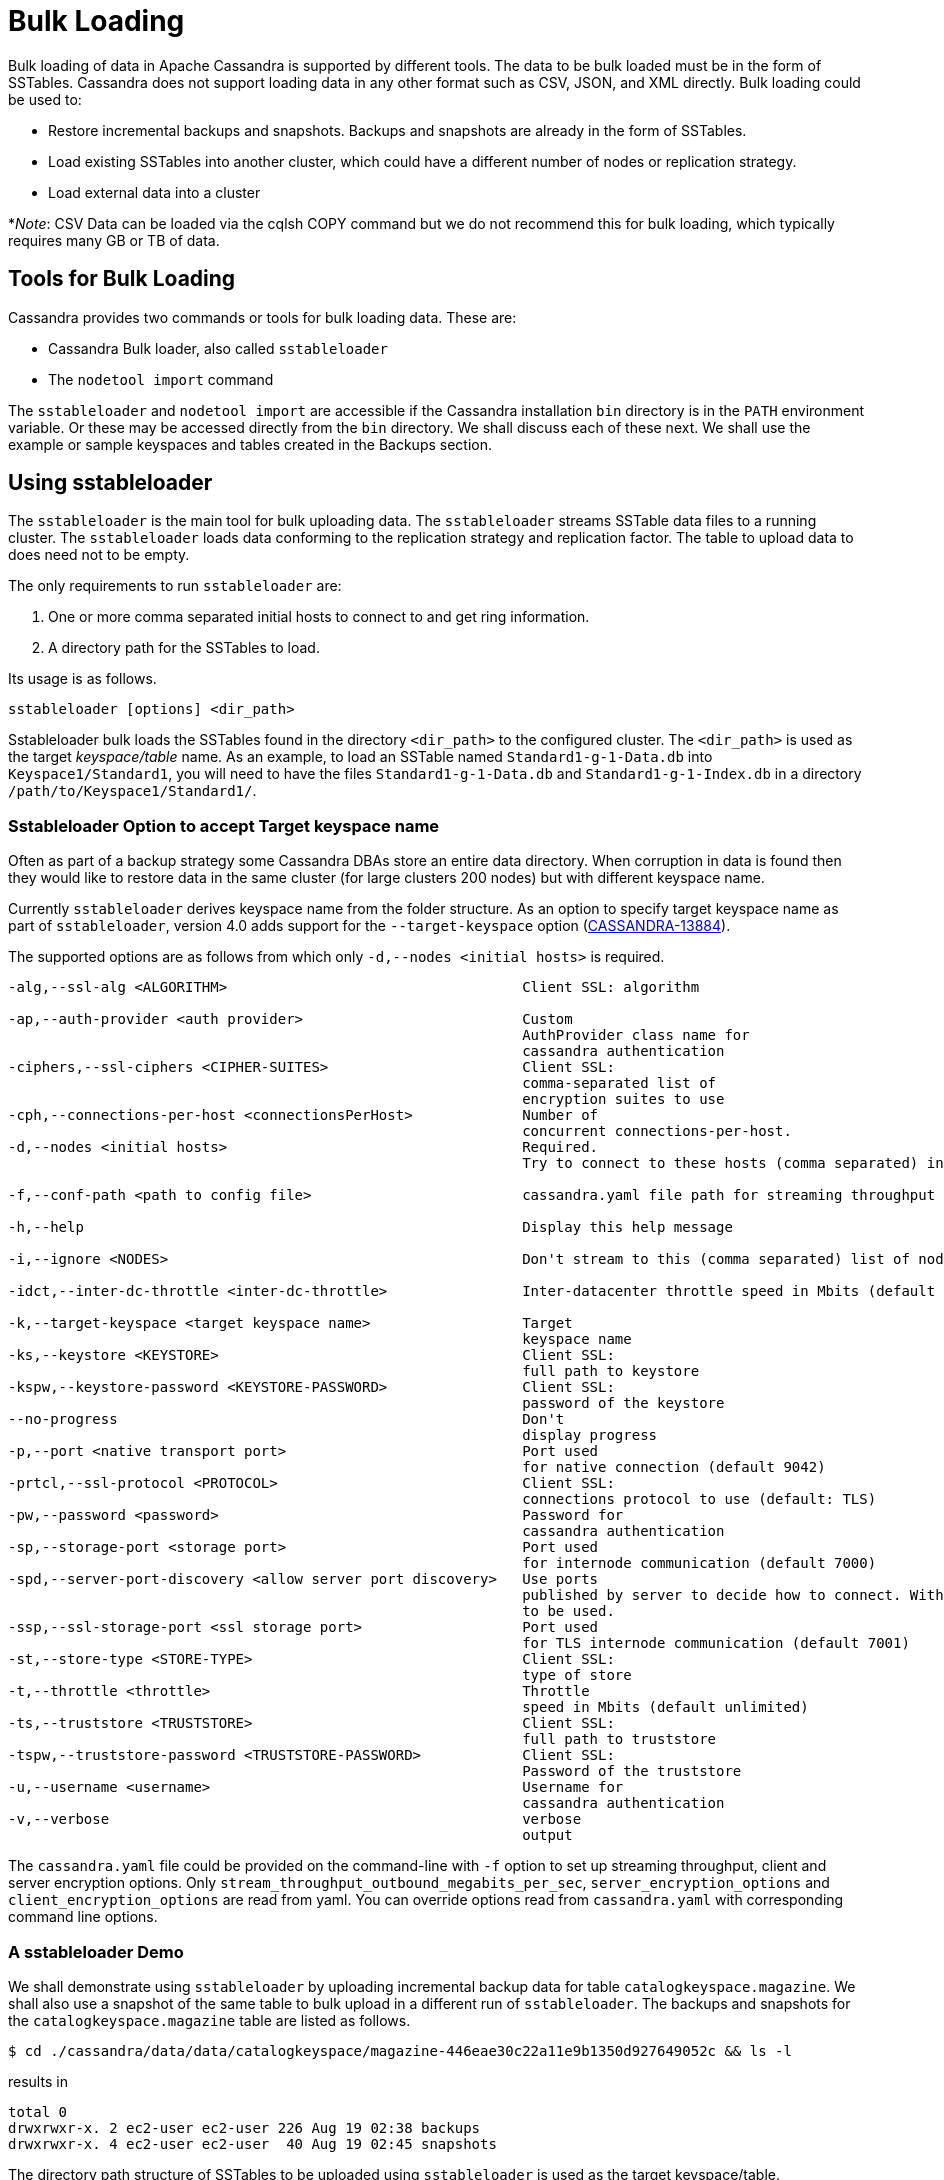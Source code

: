 = Bulk Loading

Bulk loading of data in Apache Cassandra is supported by different
tools. The data to be bulk loaded must be in the form of SSTables.
Cassandra does not support loading data in any other format such as CSV,
JSON, and XML directly. Bulk loading could be used to:

* Restore incremental backups and snapshots. Backups and snapshots are
already in the form of SSTables.
* Load existing SSTables into another cluster, which could have a
different number of nodes or replication strategy.
* Load external data into a cluster

*_Note_: CSV Data can be loaded via the cqlsh COPY command but we do not
recommend this for bulk loading, which typically requires many GB or TB
of data.

== Tools for Bulk Loading

Cassandra provides two commands or tools for bulk loading data. These
are:

* Cassandra Bulk loader, also called `sstableloader`
* The `nodetool import` command

The `sstableloader` and `nodetool import` are accessible if the
Cassandra installation `bin` directory is in the `PATH` environment
variable. Or these may be accessed directly from the `bin` directory. We
shall discuss each of these next. We shall use the example or sample
keyspaces and tables created in the Backups section.

== Using sstableloader

The `sstableloader` is the main tool for bulk uploading data. The
`sstableloader` streams SSTable data files to a running cluster. The
`sstableloader` loads data conforming to the replication strategy and
replication factor. The table to upload data to does need not to be
empty.

The only requirements to run `sstableloader` are:

[arabic]
. One or more comma separated initial hosts to connect to and get ring
information.
. A directory path for the SSTables to load.

Its usage is as follows.

[source,bash]
----
sstableloader [options] <dir_path>
----

Sstableloader bulk loads the SSTables found in the directory
`<dir_path>` to the configured cluster. The `<dir_path>` is used as the
target _keyspace/table_ name. As an example, to load an SSTable named
`Standard1-g-1-Data.db` into `Keyspace1/Standard1`, you will need to
have the files `Standard1-g-1-Data.db` and `Standard1-g-1-Index.db` in a
directory `/path/to/Keyspace1/Standard1/`.

=== Sstableloader Option to accept Target keyspace name

Often as part of a backup strategy some Cassandra DBAs store an entire
data directory. When corruption in data is found then they would like to
restore data in the same cluster (for large clusters 200 nodes) but with
different keyspace name.

Currently `sstableloader` derives keyspace name from the folder
structure. As an option to specify target keyspace name as part of
`sstableloader`, version 4.0 adds support for the `--target-keyspace`
option
(https://issues.apache.org/jira/browse/CASSANDRA-13884[CASSANDRA-13884]).

The supported options are as follows from which only
`-d,--nodes <initial hosts>` is required.

[source,none]
----
-alg,--ssl-alg <ALGORITHM>                                   Client SSL: algorithm

-ap,--auth-provider <auth provider>                          Custom
                                                             AuthProvider class name for
                                                             cassandra authentication
-ciphers,--ssl-ciphers <CIPHER-SUITES>                       Client SSL:
                                                             comma-separated list of
                                                             encryption suites to use
-cph,--connections-per-host <connectionsPerHost>             Number of
                                                             concurrent connections-per-host.
-d,--nodes <initial hosts>                                   Required.
                                                             Try to connect to these hosts (comma separated) initially for ring information

-f,--conf-path <path to config file>                         cassandra.yaml file path for streaming throughput and client/server SSL.

-h,--help                                                    Display this help message

-i,--ignore <NODES>                                          Don't stream to this (comma separated) list of nodes

-idct,--inter-dc-throttle <inter-dc-throttle>                Inter-datacenter throttle speed in Mbits (default unlimited)

-k,--target-keyspace <target keyspace name>                  Target
                                                             keyspace name
-ks,--keystore <KEYSTORE>                                    Client SSL:
                                                             full path to keystore
-kspw,--keystore-password <KEYSTORE-PASSWORD>                Client SSL:
                                                             password of the keystore
--no-progress                                                Don't
                                                             display progress
-p,--port <native transport port>                            Port used
                                                             for native connection (default 9042)
-prtcl,--ssl-protocol <PROTOCOL>                             Client SSL:
                                                             connections protocol to use (default: TLS)
-pw,--password <password>                                    Password for
                                                             cassandra authentication
-sp,--storage-port <storage port>                            Port used
                                                             for internode communication (default 7000)
-spd,--server-port-discovery <allow server port discovery>   Use ports
                                                             published by server to decide how to connect. With SSL requires StartTLS
                                                             to be used.
-ssp,--ssl-storage-port <ssl storage port>                   Port used
                                                             for TLS internode communication (default 7001)
-st,--store-type <STORE-TYPE>                                Client SSL:
                                                             type of store
-t,--throttle <throttle>                                     Throttle
                                                             speed in Mbits (default unlimited)
-ts,--truststore <TRUSTSTORE>                                Client SSL:
                                                             full path to truststore
-tspw,--truststore-password <TRUSTSTORE-PASSWORD>            Client SSL:
                                                             Password of the truststore
-u,--username <username>                                     Username for
                                                             cassandra authentication
-v,--verbose                                                 verbose
                                                             output
----

The `cassandra.yaml` file could be provided on the command-line with
`-f` option to set up streaming throughput, client and server encryption
options. Only `stream_throughput_outbound_megabits_per_sec`,
`server_encryption_options` and `client_encryption_options` are read
from yaml. You can override options read from `cassandra.yaml` with
corresponding command line options.

=== A sstableloader Demo

We shall demonstrate using `sstableloader` by uploading incremental
backup data for table `catalogkeyspace.magazine`. We shall also use a
snapshot of the same table to bulk upload in a different run of
`sstableloader`. The backups and snapshots for the
`catalogkeyspace.magazine` table are listed as follows.

[source,bash]
----
$ cd ./cassandra/data/data/catalogkeyspace/magazine-446eae30c22a11e9b1350d927649052c && ls -l
----
results in
[source,none]
----
total 0
drwxrwxr-x. 2 ec2-user ec2-user 226 Aug 19 02:38 backups
drwxrwxr-x. 4 ec2-user ec2-user  40 Aug 19 02:45 snapshots
----

The directory path structure of SSTables to be uploaded using
`sstableloader` is used as the target keyspace/table.

We could have directly uploaded from the `backups` and `snapshots`
directories respectively if the directory structure were in the format
used by `sstableloader`. But the directory path of backups and snapshots
for SSTables is
`/catalogkeyspace/magazine-446eae30c22a11e9b1350d927649052c/backups` and
`/catalogkeyspace/magazine-446eae30c22a11e9b1350d927649052c/snapshots`
respectively, which cannot be used to upload SSTables to
`catalogkeyspace.magazine` table. The directory path structure must be
`/catalogkeyspace/magazine/` to use `sstableloader`. We need to create a
new directory structure to upload SSTables with `sstableloader` which is
typical when using `sstableloader`. Create a directory structure
`/catalogkeyspace/magazine` and set its permissions.

[source,bash]
----
$ sudo mkdir -p /catalogkeyspace/magazine
$ sudo chmod -R 777 /catalogkeyspace/magazine
----

==== Bulk Loading from an Incremental Backup

An incremental backup does not include the DDL for a table. The table
must already exist. If the table was dropped it may be created using the
`schema.cql` generated with every snapshot of a table. As we shall be
using `sstableloader` to load SSTables to the `magazine` table, the
table must exist prior to running `sstableloader`. The table does not
need to be empty but we have used an empty table as indicated by a CQL
query:

[source,cql]
----
SELECT * FROM magazine;
----
results in
[source,cql]
----
id | name | publisher
----+------+-----------

(0 rows)
----

After the table to upload has been created copy the SSTable files from
the `backups` directory to the `/catalogkeyspace/magazine/` directory
that we created.

[source,bash]
----
$ sudo cp ./cassandra/data/data/catalogkeyspace/magazine-446eae30c22a11e9b1350d927649052c/backups/* \
/catalogkeyspace/magazine/
----

Run the `sstableloader` to upload SSTables from the
`/catalogkeyspace/magazine/` directory.

[source,bash]
----
$ sstableloader --nodes 10.0.2.238  /catalogkeyspace/magazine/
----

The output from the `sstableloader` command should be similar to the
listed:

[source,bash]
----
$ sstableloader --nodes 10.0.2.238  /catalogkeyspace/magazine/
----
results in
[source,none]
----
Opening SSTables and calculating sections to stream
Streaming relevant part of /catalogkeyspace/magazine/na-1-big-Data.db
/catalogkeyspace/magazine/na-2-big-Data.db  to [35.173.233.153:7000, 10.0.2.238:7000,
54.158.45.75:7000]
progress: [35.173.233.153:7000]0:1/2 88 % total: 88% 0.018KiB/s (avg: 0.018KiB/s)
progress: [35.173.233.153:7000]0:2/2 176% total: 176% 33.807KiB/s (avg: 0.036KiB/s)
progress: [35.173.233.153:7000]0:2/2 176% total: 176% 0.000KiB/s (avg: 0.029KiB/s)
progress: [35.173.233.153:7000]0:2/2 176% [10.0.2.238:7000]0:1/2 39 % total: 81% 0.115KiB/s
(avg: 0.024KiB/s)
progress: [35.173.233.153:7000]0:2/2 176% [10.0.2.238:7000]0:2/2 78 % total: 108%
97.683KiB/s (avg: 0.033KiB/s)
progress: [35.173.233.153:7000]0:2/2 176% [10.0.2.238:7000]0:2/2 78 %
[54.158.45.75:7000]0:1/2 39 % total: 80% 0.233KiB/s (avg: 0.040KiB/s)
progress: [35.173.233.153:7000]0:2/2 176% [10.0.2.238:7000]0:2/2 78 %
[54.158.45.75:7000]0:2/2 78 % total: 96% 88.522KiB/s (avg: 0.049KiB/s)
progress: [35.173.233.153:7000]0:2/2 176% [10.0.2.238:7000]0:2/2 78 %
[54.158.45.75:7000]0:2/2 78 % total: 96% 0.000KiB/s (avg: 0.045KiB/s)
progress: [35.173.233.153:7000]0:2/2 176% [10.0.2.238:7000]0:2/2 78 %
[54.158.45.75:7000]0:2/2 78 % total: 96% 0.000KiB/s (avg: 0.044KiB/s)
----

After the `sstableloader` has run query the `magazine` table and the
loaded table should get listed when a query is run.

[source,cql]
----
SELECT * FROM magazine;
----
results in
[source,cql]
----
id | name                      | publisher
----+---------------------------+------------------
 1 |        Couchbase Magazine |        Couchbase
 0 | Apache Cassandra Magazine | Apache Cassandra

(2 rows)
----

==== Bulk Loading from a Snapshot

In this section we shall demonstrate restoring a snapshot of the
`magazine` table to the `magazine` table. As we used the same table to
restore data from a backup the directory structure required by
`sstableloader` should already exist. If the directory structure needed
to load SSTables to `catalogkeyspace.magazine` does not exist create the
directories and set their permissions.

[source,bash]
----
$ sudo mkdir -p /catalogkeyspace/magazine
$ sudo chmod -R 777 /catalogkeyspace/magazine
----

As we shall be copying the snapshot files to the directory remove any
files that may be in the directory.

[source,bash]
----
$ sudo rm /catalogkeyspace/magazine/*
$ cd /catalogkeyspace/magazine/
$ ls -l
----
results in
[source,none]
----
total 0
----

Copy the snapshot files to the `/catalogkeyspace/magazine` directory.

[source,bash]
----
$ sudo cp ./cassandra/data/data/catalogkeyspace/magazine-446eae30c22a11e9b1350d927649052c/snapshots/magazine/* \
/catalogkeyspace/magazine
----

List the files in the `/catalogkeyspace/magazine` directory and a
`schema.cql` should also get listed.

[source,bash]
----
$ cd /catalogkeyspace/magazine && ls -l
----
results in
[source,none]
----
total 44
-rw-r--r--. 1 root root   31 Aug 19 04:13 manifest.json
-rw-r--r--. 1 root root   47 Aug 19 04:13 na-1-big-CompressionInfo.db
-rw-r--r--. 1 root root   97 Aug 19 04:13 na-1-big-Data.db
-rw-r--r--. 1 root root   10 Aug 19 04:13 na-1-big-Digest.crc32
-rw-r--r--. 1 root root   16 Aug 19 04:13 na-1-big-Filter.db
-rw-r--r--. 1 root root   16 Aug 19 04:13 na-1-big-Index.db
-rw-r--r--. 1 root root 4687 Aug 19 04:13 na-1-big-Statistics.db
-rw-r--r--. 1 root root   56 Aug 19 04:13 na-1-big-Summary.db
-rw-r--r--. 1 root root   92 Aug 19 04:13 na-1-big-TOC.txt
-rw-r--r--. 1 root root  815 Aug 19 04:13 schema.cql
----

Alternatively create symlinks to the snapshot folder instead of copying
the data, something like:

[source,bash]
----
$ mkdir keyspace_name
$ ln -s _path_to_snapshot_folder keyspace_name/table_name
----

If the `magazine` table was dropped run the DDL in the `schema.cql` to
create the table. Run the `sstableloader` with the following command.

[source,bash]
----
$ sstableloader --nodes 10.0.2.238  /catalogkeyspace/magazine/
----

As the output from the command indicates SSTables get streamed to the
cluster.

[source,bash]
----
$ sstableloader --nodes 10.0.2.238  /catalogkeyspace/magazine/
----
results in 
[source,none]
----
Established connection to initial hosts
Opening SSTables and calculating sections to stream
Streaming relevant part of /catalogkeyspace/magazine/na-1-big-Data.db  to
[35.173.233.153:7000, 10.0.2.238:7000, 54.158.45.75:7000]
progress: [35.173.233.153:7000]0:1/1 176% total: 176% 0.017KiB/s (avg: 0.017KiB/s)
progress: [35.173.233.153:7000]0:1/1 176% total: 176% 0.000KiB/s (avg: 0.014KiB/s)
progress: [35.173.233.153:7000]0:1/1 176% [10.0.2.238:7000]0:1/1 78 % total: 108% 0.115KiB/s
(avg: 0.017KiB/s)
progress: [35.173.233.153:7000]0:1/1 176% [10.0.2.238:7000]0:1/1 78 %
[54.158.45.75:7000]0:1/1 78 % total: 96% 0.232KiB/s (avg: 0.024KiB/s)
progress: [35.173.233.153:7000]0:1/1 176% [10.0.2.238:7000]0:1/1 78 %
[54.158.45.75:7000]0:1/1 78 % total: 96% 0.000KiB/s (avg: 0.022KiB/s)
progress: [35.173.233.153:7000]0:1/1 176% [10.0.2.238:7000]0:1/1 78 %
[54.158.45.75:7000]0:1/1 78 % total: 96% 0.000KiB/s (avg: 0.021KiB/s)
----

Some other requirements of `sstableloader` that should be kept into
consideration are:

* The SSTables to be loaded must be compatible with the Cassandra
version being loaded into.
* Repairing tables that have been loaded into a different cluster does
not repair the source tables.
* Sstableloader makes use of port 7000 for internode communication.
* Before restoring incremental backups run `nodetool flush` to backup
any data in memtables

== Using nodetool import

In this section we shall import SSTables into a table using the
`nodetool import` command. The `nodetool refresh` command is deprecated,
and it is recommended to use `nodetool import` instead. The
`nodetool refresh` does not have an option to load new SSTables from a
separate directory which the `nodetool import` does.

The command usage is as follows.

[source,none]
----
nodetool [(-h <host> | --host <host>)] [(-p <port> | --port <port>)]
       [(-pp | --print-port)] [(-pw <password> | --password <password>)]
       [(-pwf <passwordFilePath> | --password-file <passwordFilePath>)]
       [(-u <username> | --username <username>)] import
       [(-c | --no-invalidate-caches)] [(-e | --extended-verify)]
       [(-l | --keep-level)] [(-q | --quick)] [(-r | --keep-repaired)]
       [(-t | --no-tokens)] [(-v | --no-verify)] [--] <keyspace> <table>
       <directory> ...
----

The arguments `keyspace`, `table` name and `directory` to import
SSTables from are required.

The supported options are as follows.

[source,none]
----
-c, --no-invalidate-caches
    Don't invalidate the row cache when importing

-e, --extended-verify
    Run an extended verify, verifying all values in the new SSTables

-h <host>, --host <host>
    Node hostname or ip address

-l, --keep-level
    Keep the level on the new SSTables

-p <port>, --port <port>
    Remote jmx agent port number

-pp, --print-port
    Operate in 4.0 mode with hosts disambiguated by port number

-pw <password>, --password <password>
    Remote jmx agent password

-pwf <passwordFilePath>, --password-file <passwordFilePath>
    Path to the JMX password file

-q, --quick
    Do a quick import without verifying SSTables, clearing row cache or
    checking in which data directory to put the file

-r, --keep-repaired
    Keep any repaired information from the SSTables

-t, --no-tokens
    Don't verify that all tokens in the new SSTable are owned by the
    current node

-u <username>, --username <username>
    Remote jmx agent username

-v, --no-verify
    Don't verify new SSTables

--
    This option can be used to separate command-line options from the
    list of argument, (useful when arguments might be mistaken for
    command-line options
----

As the keyspace and table are specified on the command line
`nodetool import` does not have the same requirement that
`sstableloader` does, which is to have the SSTables in a specific
directory path. When importing snapshots or incremental backups with
`nodetool import` the SSTables don’t need to be copied to another
directory.

=== Importing Data from an Incremental Backup

In this section we shall demonstrate using `nodetool import` to import
SSTables from an incremental backup. We shall use the example table
`cqlkeyspace.t`. Drop table `t` as we are demonstrating to restore the
table.

[source,cql]
----
DROP table t;
----

An incremental backup for a table does not include the schema definition
for the table. If the schema definition is not kept as a separate
backup, the `schema.cql` from a backup of the table may be used to
create the table as follows.

[source,cql]
----
CREATE TABLE IF NOT EXISTS cqlkeyspace.t (
   id int PRIMARY KEY,
   k int,
   v text)
   WITH ID = d132e240-c217-11e9-bbee-19821dcea330
   AND bloom_filter_fp_chance = 0.01
   AND crc_check_chance = 1.0
   AND default_time_to_live = 0
   AND gc_grace_seconds = 864000
   AND min_index_interval = 128
   AND max_index_interval = 2048
   AND memtable_flush_period_in_ms = 0
   AND speculative_retry = '99p'
   AND additional_write_policy = '99p'
   AND comment = ''
   AND caching = { 'keys': 'ALL', 'rows_per_partition': 'NONE' }
   AND compaction = { 'max_threshold': '32', 'min_threshold': '4',
   'class': 'org.apache.cassandra.db.compaction.SizeTieredCompactionStrategy' }
   AND compression = { 'chunk_length_in_kb': '16', 'class':
   'org.apache.cassandra.io.compress.LZ4Compressor' }
   AND cdc = false
   AND extensions = {  }
;
----

Initially the table could be empty, but does not have to be.

[source,cql]
----
SELECT * FROM t;
----
[source,cql]
----
id | k | v
----+---+---

(0 rows)
----

Run the `nodetool import` command by providing the keyspace, table and
the backups directory. We don’t need to copy the table backups to
another directory to run `nodetool import` as we had to when using
`sstableloader`.

[source,bash]
----
$ nodetool import -- cqlkeyspace t \
./cassandra/data/data/cqlkeyspace/t-d132e240c21711e9bbee19821dcea330/backups
----

The SSTables get imported into the table. Run a query in cqlsh to list
the data imported.

[source,cql]
----
SELECT * FROM t;
----
[source,cql]
----
id | k | v
----+---+------
 1 | 1 | val1
 0 | 0 | val0

(2 rows)
----

=== Importing Data from a Snapshot

Importing SSTables from a snapshot with the `nodetool import` command is
similar to importing SSTables from an incremental backup. To demonstrate
we shall import a snapshot for table `catalogkeyspace.journal`. Drop the
table as we are demonstrating to restore the table from a snapshot.

[source,cql]
----
USE CATALOGKEYSPACE;
DROP TABLE journal;
----

We shall use the `catalog-ks` snapshot for the `journal` table. List the
files in the snapshot. The snapshot includes a `schema.cql`, which is
the schema definition for the `journal` table.

[source,bash]
----
$ ls -l
----
[source,none]
----
total 44
-rw-rw-r--. 1 ec2-user ec2-user   31 Aug 19 02:44 manifest.json
-rw-rw-r--. 3 ec2-user ec2-user   47 Aug 19 02:38 na-1-big-CompressionInfo.db
-rw-rw-r--. 3 ec2-user ec2-user   97 Aug 19 02:38 na-1-big-Data.db
-rw-rw-r--. 3 ec2-user ec2-user   10 Aug 19 02:38 na-1-big-Digest.crc32
-rw-rw-r--. 3 ec2-user ec2-user   16 Aug 19 02:38 na-1-big-Filter.db
-rw-rw-r--. 3 ec2-user ec2-user   16 Aug 19 02:38 na-1-big-Index.db
-rw-rw-r--. 3 ec2-user ec2-user 4687 Aug 19 02:38 na-1-big-Statistics.db
-rw-rw-r--. 3 ec2-user ec2-user   56 Aug 19 02:38 na-1-big-Summary.db
-rw-rw-r--. 3 ec2-user ec2-user   92 Aug 19 02:38 na-1-big-TOC.txt
-rw-rw-r--. 1 ec2-user ec2-user  814 Aug 19 02:44 schema.cql
----

Copy the DDL from the `schema.cql` and run in cqlsh to create the
`catalogkeyspace.journal` table.

[source,cql]
----
CREATE TABLE IF NOT EXISTS catalogkeyspace.journal (
   id int PRIMARY KEY,
   name text,
   publisher text)
   WITH ID = 296a2d30-c22a-11e9-b135-0d927649052c
   AND bloom_filter_fp_chance = 0.01
   AND crc_check_chance = 1.0
   AND default_time_to_live = 0
   AND gc_grace_seconds = 864000
   AND min_index_interval = 128
   AND max_index_interval = 2048
   AND memtable_flush_period_in_ms = 0
   AND speculative_retry = '99p'
   AND additional_write_policy = '99p'
   AND comment = ''
   AND caching = { 'keys': 'ALL', 'rows_per_partition': 'NONE' }
   AND compaction = { 'min_threshold': '4', 'max_threshold':
   '32', 'class': 'org.apache.cassandra.db.compaction.SizeTieredCompactionStrategy' }
   AND compression = { 'chunk_length_in_kb': '16', 'class':
   'org.apache.cassandra.io.compress.LZ4Compressor' }
   AND cdc = false
   AND extensions = {  }
;
----

Run the `nodetool import` command to import the SSTables for the
snapshot.

[source,bash]
----
$ nodetool import -- catalogkeyspace journal \
./cassandra/data/data/catalogkeyspace/journal-
296a2d30c22a11e9b1350d927649052c/snapshots/catalog-ks/
----

Subsequently run a CQL query on the `journal` table and the data
imported gets listed.

[source,cql]
----
SELECT * FROM journal;
----
[source,cql]
----
id | name                      | publisher
----+---------------------------+------------------
 1 |        Couchbase Magazine |        Couchbase
 0 | Apache Cassandra Magazine | Apache Cassandra

(2 rows)
----

== Bulk Loading External Data

Bulk loading external data directly is not supported by any of the tools
we have discussed which include `sstableloader` and `nodetool import`.
The `sstableloader` and `nodetool import` require data to be in the form
of SSTables. Apache Cassandra supports a Java API for generating
SSTables from input data. Subsequently the `sstableloader` or
`nodetool import` could be used to bulk load the SSTables. Next, we
shall discuss the `org.apache.cassandra.io.sstable.CQLSSTableWriter`
Java class for generating SSTables.

=== Generating SSTables with CQLSSTableWriter Java API

To generate SSTables using the `CQLSSTableWriter` class the following
need to be supplied at the least.

* An output directory to generate the SSTable in
* The schema for the SSTable
* A prepared insert statement
* A partitioner

The output directory must already have been created. Create a directory
(`/sstables` as an example) and set its permissions.

[source,bash]
----
$ sudo mkdir /sstables
$ sudo chmod  777 -R /sstables
----

Next, we shall discuss To use `CQLSSTableWriter` could be used in a Java
application. Create a Java constant for the output directory.

[source,java]
----
public static final String OUTPUT_DIR = "./sstables";
----

`CQLSSTableWriter` Java API has the provision to create a user defined
type. Create a new type to store `int` data:

[source,java]
----
String type = "CREATE TYPE CQLKeyspace.intType (a int, b int)";
// Define a String variable for the SSTable schema.
String schema = "CREATE TABLE CQLKeyspace.t ("
                 + "  id int PRIMARY KEY,"
                 + "  k int,"
                 + "  v1 text,"
                 + "  v2 intType,"
                 + ")";
----

Define a `String` variable for the prepared insert statement to use:

[source,java]
----
String insertStmt = "INSERT INTO CQLKeyspace.t (id, k, v1, v2) VALUES (?, ?, ?, ?)";
----

The partitioner to use does not need to be set as the default
partitioner `Murmur3Partitioner` is used.

All these variables or settings are used by the builder class
`CQLSSTableWriter.Builder` to create a `CQLSSTableWriter` object.

Create a File object for the output directory.

[source,java]
----
File outputDir = new File(OUTPUT_DIR + File.separator + "CQLKeyspace" + File.separator + "t");
----

Next, obtain a `CQLSSTableWriter.Builder` object using `static` method
`CQLSSTableWriter.builder()`. Set the output directory `File` object,
user defined type, SSTable schema, buffer size, prepared insert
statement, and optionally any of the other builder options, and invoke
the `build()` method to create a `CQLSSTableWriter` object:

[source,java]
----
CQLSSTableWriter writer = CQLSSTableWriter.builder()
                                             .inDirectory(outputDir)
                                             .withType(type)
                                             .forTable(schema)
                                             .withBufferSizeInMB(256)
                                             .using(insertStmt).build();
----

Next, set the SSTable data. If any user define types are used obtain a
`UserType` object for these:

[source,java]
----
UserType userType = writer.getUDType("intType");
----

Add data rows for the resulting SSTable.

[source,java]
----
writer.addRow(0, 0, "val0", userType.newValue().setInt("a", 0).setInt("b", 0));
   writer.addRow(1, 1, "val1", userType.newValue().setInt("a", 1).setInt("b", 1));
   writer.addRow(2, 2, "val2", userType.newValue().setInt("a", 2).setInt("b", 2));
----

Close the writer, finalizing the SSTable.

[source,java]
----
writer.close();
----

All the public methods the `CQLSSTableWriter` class provides including
some other methods that are not discussed in the preceding example are
as follows.

[cols=",",options="header",]
|===
|Method |Description
|addRow(java.util.List<java.lang.Object> values) |Adds a new row to the
writer. Returns a CQLSSTableWriter object. Each provided value type
should correspond to the types of the CQL column the value is for. The
correspondence between java type and CQL type is the same one than the
one documented at
www.datastax.com/drivers/java/2.0/apidocs/com/datastax/driver/core/DataType.Name.html#asJavaC
lass().

|addRow(java.util.Map<java.lang.String,java.lang.Object> values) |Adds a
new row to the writer. Returns a CQLSSTableWriter object. This is
equivalent to the other addRow methods, but takes a map whose keys are
the names of the columns to add instead of taking a list of the values
in the order of the insert statement used during construction of this
SSTable writer. The column names in the map keys must be in lowercase
unless the declared column name is a case-sensitive quoted identifier in
which case the map key must use the exact case of the column. The values
parameter is a map of column name to column values representing the new
row to add. If a column is not included in the map, it's value will be
null. If the map contains keys that do not correspond to one of the
columns of the insert statement used when creating this SSTable writer,
the corresponding value is ignored.

|addRow(java.lang.Object... values) |Adds a new row to the writer.
Returns a CQLSSTableWriter object.

|CQLSSTableWriter.builder() |Returns a new builder for a
CQLSSTableWriter.

|close() |Closes the writer.

|rawAddRow(java.nio.ByteBuffer... values) |Adds a new row to the writer
given already serialized binary values. Returns a CQLSSTableWriter
object. The row values must correspond to the bind variables of the
insertion statement used when creating by this SSTable writer.

|rawAddRow(java.util.List<java.nio.ByteBuffer> values) |Adds a new row
to the writer given already serialized binary values. Returns a
CQLSSTableWriter object. The row values must correspond to the bind
variables of the insertion statement used when creating by this SSTable
writer. |

|rawAddRow(java.util.Map<java.lang.String, java.nio.ByteBuffer> values)
|Adds a new row to the writer given already serialized binary values.
Returns a CQLSSTableWriter object. The row values must correspond to the
bind variables of the insertion statement used when creating by this
SSTable writer. |

|getUDType(String dataType) |Returns the User Defined type used in this
SSTable Writer that can be used to create UDTValue instances.
|===

All the public methods the `CQLSSTableWriter.Builder` class provides
including some other methods that are not discussed in the preceding
example are as follows.

[cols=",",options="header",]
|===
|Method |Description
|inDirectory(String directory) |The directory where to write the
SSTables. This is a mandatory option. The directory to use should
already exist and be writable.

|inDirectory(File directory) |The directory where to write the SSTables.
This is a mandatory option. The directory to use should already exist
and be writable.

|forTable(String schema) |The schema (CREATE TABLE statement) for the
table for which SSTable is to be created. The provided CREATE TABLE
statement must use a fully-qualified table name, one that includes the
keyspace name. This is a mandatory option.

|withPartitioner(IPartitioner partitioner) |The partitioner to use. By
default, Murmur3Partitioner will be used. If this is not the partitioner
used by the cluster for which the SSTables are created, the correct
partitioner needs to be provided.

|using(String insert) |The INSERT or UPDATE statement defining the order
of the values to add for a given CQL row. The provided INSERT statement
must use a fully-qualified table name, one that includes the keyspace
name. Moreover, said statement must use bind variables since these
variables will be bound to values by the resulting SSTable writer. This
is a mandatory option.

|withBufferSizeInMB(int size) |The size of the buffer to use. This
defines how much data will be buffered before being written as a new
SSTable. This corresponds roughly to the data size that will have the
created SSTable. The default is 128MB, which should be reasonable for a
1GB heap. If OutOfMemory exception gets generated while using the
SSTable writer, should lower this value.

|sorted() |Creates a CQLSSTableWriter that expects sorted inputs. If
this option is used, the resulting SSTable writer will expect rows to be
added in SSTable sorted order (and an exception will be thrown if that
is not the case during row insertion). The SSTable sorted order means
that rows are added such that their partition keys respect the
partitioner order. This option should only be used if the rows can be
provided in order, which is rarely the case. If the rows can be provided
in order however, using this sorted might be more efficient. If this
option is used, some option like withBufferSizeInMB will be ignored.

|build() |Builds a CQLSSTableWriter object.
|===
